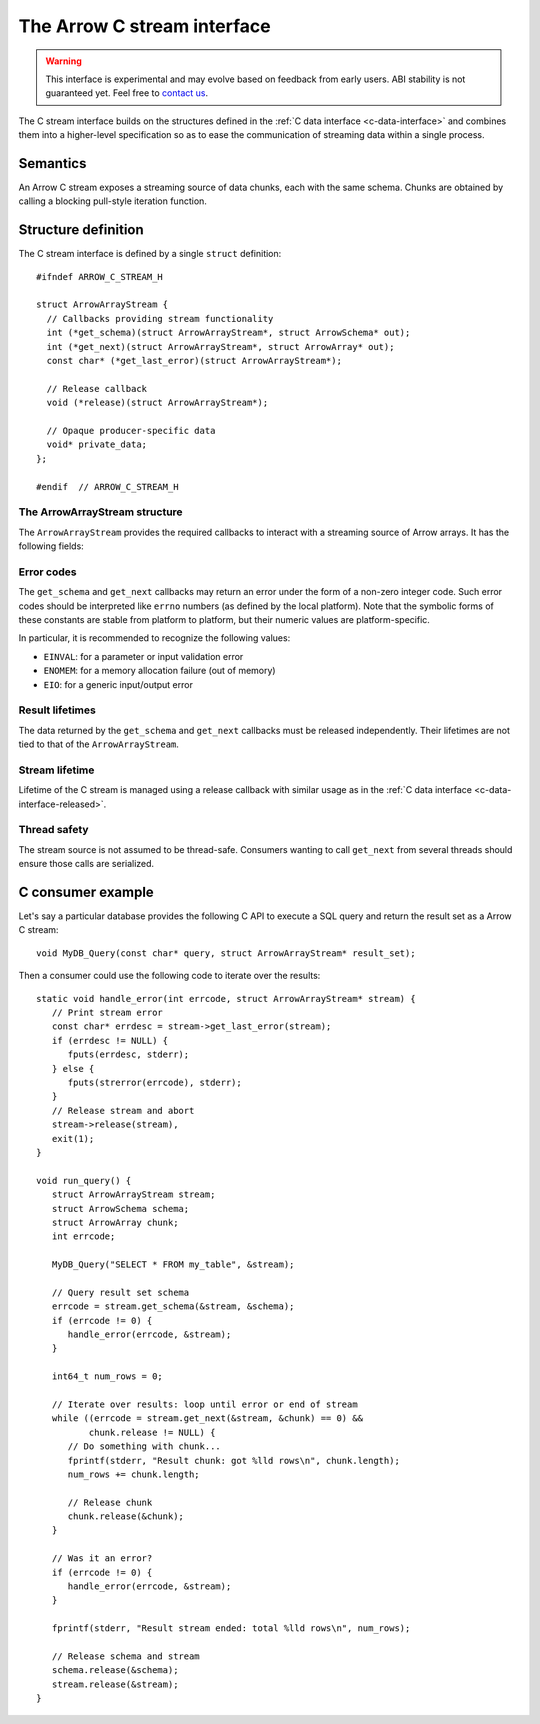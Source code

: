 .. Licensed to the Apache Software Foundation (ASF) under one
.. or more contributor license agreements.  See the NOTICE file
.. distributed with this work for additional information
.. regarding copyright ownership.  The ASF licenses this file
.. to you under the Apache License, Version 2.0 (the
.. "License"); you may not use this file except in compliance
.. with the License.  You may obtain a copy of the License at

..   http://www.apache.org/licenses/LICENSE-2.0

.. Unless required by applicable law or agreed to in writing,
.. software distributed under the License is distributed on an
.. "AS IS" BASIS, WITHOUT WARRANTIES OR CONDITIONS OF ANY
.. KIND, either express or implied.  See the License for the
.. specific language governing permissions and limitations
.. under the License.

.. highlight:: c

.. _c-stream-interface:

============================
The Arrow C stream interface
============================

.. warning::
   This interface is experimental and may evolve based on feedback from
   early users.  ABI stability is not guaranteed yet.  Feel free to
   `contact us <https://arrow.apache.org/community/>`__.

The C stream interface builds on the structures defined in the
:ref:`C data interface <c-data-interface>` and combines them into a higher-level
specification so as to ease the communication of streaming data within a single
process.

Semantics
=========

An Arrow C stream exposes a streaming source of data chunks, each with the
same schema.  Chunks are obtained by calling a blocking pull-style iteration
function.

Structure definition
====================

The C stream interface is defined by a single ``struct`` definition::

   #ifndef ARROW_C_STREAM_H

   struct ArrowArrayStream {
     // Callbacks providing stream functionality
     int (*get_schema)(struct ArrowArrayStream*, struct ArrowSchema* out);
     int (*get_next)(struct ArrowArrayStream*, struct ArrowArray* out);
     const char* (*get_last_error)(struct ArrowArrayStream*);

     // Release callback
     void (*release)(struct ArrowArrayStream*);

     // Opaque producer-specific data
     void* private_data;
   };

   #endif  // ARROW_C_STREAM_H

The ArrowArrayStream structure
------------------------------

The ``ArrowArrayStream`` provides the required callbacks to interact with a
streaming source of Arrow arrays.  It has the following fields:

.. c:member:: int (*ArrowArrayStream.get_schema)(struct ArrowArrayStream*, struct ArrowSchema* out)

   *Mandatory.*  This callback allows the consumer to query the schema of
   the chunks of data in the stream.  The schema is the same for all
   data chunks.

   This callback must NOT be called on a released ``ArrowArrayStream``.

   *Return value:* 0 on success, a non-zero
   :ref:`error code <c-stream-interface-error-codes>` otherwise.

.. c:member:: int (*ArrowArrayStream.get_next)(struct ArrowArrayStream*, struct ArrowArray* out)

   *Mandatory.*  This callback allows the consumer to get the next chunk
   of data in the stream.

   This callback must NOT be called on a released ``ArrowArrayStream``.

   *Return value:* 0 on success, a non-zero
   :ref:`error code <c-stream-interface-error-codes>` otherwise.

   On success, the consumer must check whether the ``ArrowArray`` is
   marked :ref:`released <c-data-interface-released>`.  If the
   ``ArrowArray`` is released, then the end of stream has been reached.
   Otherwise, the ``ArrowArray`` contains a valid data chunk.

.. c:member:: const char* (*ArrowArrayStream.get_last_error)(struct ArrowArrayStream*)

   *Mandatory.*  This callback allows the consumer to get a textual description
   of the last error.

   This callback must ONLY be called if the last operation on the
   ``ArrowArrayStream`` returned an error.  It must NOT be called on a
   released ``ArrowArrayStream``.

   *Return value:* a pointer to a NULL-terminated character string (UTF8-encoded).
   NULL can also be returned if no detailed description is available.

   The returned pointer is only guaranteed to be valid until the next call of
   one of the stream's callbacks.  The character string it points to should
   be copied to consumer-managed storage if it is intended to survive longer.

.. c:member:: void (*ArrowArrayStream.release)(struct ArrowArrayStream*)

   *Mandatory.*  A pointer to a producer-provided release callback.

.. c:member:: void* ArrowArrayStream.private_data

   *Optional.*  An opaque pointer to producer-provided private data.

   Consumers MUST not process this member.  Lifetime of this member
   is handled by the producer, and especially by the release callback.


.. _c-stream-interface-error-codes:

Error codes
-----------

The ``get_schema`` and ``get_next`` callbacks may return an error under the form
of a non-zero integer code.  Such error codes should be interpreted like
``errno`` numbers (as defined by the local platform).  Note that the symbolic
forms of these constants are stable from platform to platform, but their numeric
values are platform-specific.

In particular, it is recommended to recognize the following values:

* ``EINVAL``: for a parameter or input validation error
* ``ENOMEM``: for a memory allocation failure (out of memory)
* ``EIO``: for a generic input/output error

.. seealso::
   `Standard POSIX error codes <https://pubs.opengroup.org/onlinepubs/9699919799/basedefs/errno.h.html>`__.

   `Error codes recognized by the Windows C runtime library
   <https://docs.microsoft.com/en-us/cpp/c-runtime-library/errno-doserrno-sys-errlist-and-sys-nerr>`__.

Result lifetimes
----------------

The data returned by the ``get_schema`` and ``get_next`` callbacks must be
released independently.  Their lifetimes are not tied to that of the
``ArrowArrayStream``.

Stream lifetime
---------------

Lifetime of the C stream is managed using a release callback with similar
usage as in the :ref:`C data interface <c-data-interface-released>`.

Thread safety
-------------

The stream source is not assumed to be thread-safe.  Consumers wanting to
call ``get_next`` from several threads should ensure those calls are
serialized.

C consumer example
==================

Let's say a particular database provides the following C API to execute
a SQL query and return the result set as a Arrow C stream::

   void MyDB_Query(const char* query, struct ArrowArrayStream* result_set);

Then a consumer could use the following code to iterate over the results::

   static void handle_error(int errcode, struct ArrowArrayStream* stream) {
      // Print stream error
      const char* errdesc = stream->get_last_error(stream);
      if (errdesc != NULL) {
         fputs(errdesc, stderr);
      } else {
         fputs(strerror(errcode), stderr);
      }
      // Release stream and abort
      stream->release(stream),
      exit(1);
   }

   void run_query() {
      struct ArrowArrayStream stream;
      struct ArrowSchema schema;
      struct ArrowArray chunk;
      int errcode;

      MyDB_Query("SELECT * FROM my_table", &stream);

      // Query result set schema
      errcode = stream.get_schema(&stream, &schema);
      if (errcode != 0) {
         handle_error(errcode, &stream);
      }

      int64_t num_rows = 0;

      // Iterate over results: loop until error or end of stream
      while ((errcode = stream.get_next(&stream, &chunk) == 0) &&
             chunk.release != NULL) {
         // Do something with chunk...
         fprintf(stderr, "Result chunk: got %lld rows\n", chunk.length);
         num_rows += chunk.length;

         // Release chunk
         chunk.release(&chunk);
      }

      // Was it an error?
      if (errcode != 0) {
         handle_error(errcode, &stream);
      }

      fprintf(stderr, "Result stream ended: total %lld rows\n", num_rows);

      // Release schema and stream
      schema.release(&schema);
      stream.release(&stream);
   }
